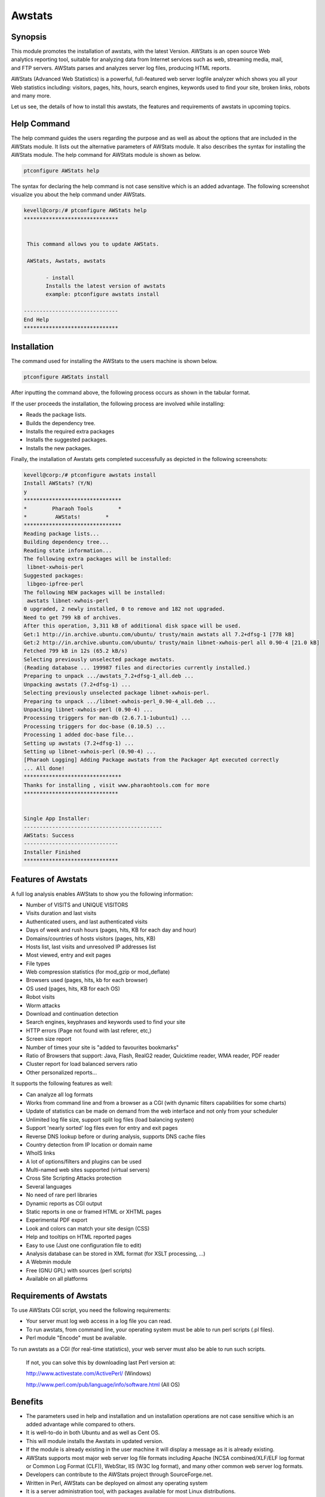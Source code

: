 ========
Awstats
========

Synopsis
------------

This module promotes the installation of awstats, with the latest Version. AWStats is an open source Web analytics reporting tool, suitable for analyzing data from Internet services such as web, streaming media, mail, and FTP servers. AWStats parses and analyzes server log files, producing HTML reports. 

AWStats (Advanced Web Statistics) is a powerful, full-featured web server logfile analyzer which shows you all your Web statistics including: visitors, pages, hits, hours, search engines, keywords used to find your site, broken links, robots and many more.

Let us see, the details of how to install this awstats, the features and requirements of awstats in upcoming topics.

Help Command
---------------------

The help command guides the users regarding the purpose and as well as about the options that are included in the AWStats module. It lists out the alternative parameters of AWStats module. It also describes the syntax for installing the AWStats module. The help command for AWStats module is shown as below.

.. code-block:: bash	
	
		ptconfigure AWStats help


The syntax for declaring the help command is not case sensitive which is an added advantage. The following screenshot visualize you about the help command under AWStats.


.. code-block:: bash

 kevell@corp:/# ptconfigure AWStats help
 ******************************


  This command allows you to update AWStats.

  AWStats, Awstats, awstats

        - install
        Installs the latest version of awstats
        example: ptconfigure awstats install

 ------------------------------
 End Help
 ******************************



Installation
----------------

The command used for installing the AWStats to the users machine is shown below.

.. code-block:: bash

		ptconfigure AWStats install

After inputting the command above, the following process occurs as shown in the tabular format.


.. cssclass:: table-bordered


 +------------------------+--------------------------------+----------------------+------------------------------------------------+
 | Parameters		  | Alternative parameters	   | Options		  | Comments					   |
 +========================+================================+======================+================================================+
 |Install AWStats? (Y/N)  | Instead of AWStats, we can use | Y(Yes)		  | If the user wish to proceed the installation   |
 |			  | Awstats, awstats also.	   |			  | process they can input as Y.		   |
 +------------------------+--------------------------------+----------------------+------------------------------------------------+
 |Install AWStats? (Y/N)  | Instead of AWStats, we can use | N(No)		  | If the user wish to quit the installation      |
 |			  | Awstats, awstats also.	   |			  | process they can input as N.|		   |
 +------------------------+--------------------------------+----------------------+------------------------------------------------+



If the user proceeds the installation, the following process are involved while installing:

* Reads the package lists.
* Builds the dependency tree.
* Installs the required extra packages
* Installs the suggested packages.
* Installs the new packages.

Finally, the installation of Awstats gets completed successfully as depicted in the following screenshots:

.. code-block:: bash

 kevell@corp:/# ptconfigure awstats install
 Install AWStats? (Y/N) 
 y
 *******************************
 *        Pharaoh Tools        *
 *         AWStats!        *
 *******************************
 Reading package lists...
 Building dependency tree...
 Reading state information...
 The following extra packages will be installed:
  libnet-xwhois-perl
 Suggested packages:
  libgeo-ipfree-perl
 The following NEW packages will be installed:
  awstats libnet-xwhois-perl
 0 upgraded, 2 newly installed, 0 to remove and 182 not upgraded.
 Need to get 799 kB of archives.
 After this operation, 3,311 kB of additional disk space will be used.
 Get:1 http://in.archive.ubuntu.com/ubuntu/ trusty/main awstats all 7.2+dfsg-1 [778 kB]
 Get:2 http://in.archive.ubuntu.com/ubuntu/ trusty/main libnet-xwhois-perl all 0.90-4 [21.0 kB]
 Fetched 799 kB in 12s (65.2 kB/s)
 Selecting previously unselected package awstats.
 (Reading database ... 199987 files and directories currently installed.)
 Preparing to unpack .../awstats_7.2+dfsg-1_all.deb ...
 Unpacking awstats (7.2+dfsg-1) ...
 Selecting previously unselected package libnet-xwhois-perl.
 Preparing to unpack .../libnet-xwhois-perl_0.90-4_all.deb ...
 Unpacking libnet-xwhois-perl (0.90-4) ...
 Processing triggers for man-db (2.6.7.1-1ubuntu1) ...
 Processing triggers for doc-base (0.10.5) ...
 Processing 1 added doc-base file...
 Setting up awstats (7.2+dfsg-1) ...
 Setting up libnet-xwhois-perl (0.90-4) ...
 [Pharaoh Logging] Adding Package awstats from the Packager Apt executed correctly
 ... All done!
 *******************************
 Thanks for installing , visit www.pharaohtools.com for more
 ******************************
 

 Single App Installer:
 --------------------------------------------
 AWStats: Success
 ------------------------------
 Installer Finished
 ******************************



Features of Awstats
-------------------------

A full log analysis enables AWStats to show you the following information:


* Number of VISITS and UNIQUE VISITORS
* Visits duration and last visits
* Authenticated users, and last authenticated visits
* Days of week and rush hours (pages, hits, KB for each day and hour)
* Domains/countries of hosts visitors (pages, hits, KB)
* Hosts list, last visits and unresolved IP addresses list
* Most viewed, entry and exit pages
* File types
* Web compression statistics (for mod_gzip or mod_deflate)
* Browsers used (pages, hits, kb for each browser)
* OS used (pages, hits, KB for each OS)
* Robot visits
* Worm attacks
* Download and continuation detection
* Search engines, keyphrases and keywords used to find your site
* HTTP errors (Page not found with last referer, etc,)
* Screen size report
* Number of times your site is "added to favourites bookmarks"
* Ratio of Browsers that support: Java, Flash, RealG2 reader,
  Quicktime reader, WMA reader, PDF reader
* Cluster report for load balanced servers ratio
* Other personalized reports...

It supports the following features as well:

* Can analyze all log formats
* Works from command line and from a browser as a CGI (with dynamic
  filters capabilities for some charts)
* Update of statistics can be made on demand from the web interface and
  not only from your scheduler
* Unlimited log file size, support split log files (load balancing system)
* Support 'nearly sorted' log files even for entry and exit pages
* Reverse DNS lookup before or during analysis, supports DNS cache files
* Country detection from IP location or domain name
* WhoIS links
* A lot of options/filters and plugins can be used
* Multi-named web sites supported (virtual servers)
* Cross Site Scripting Attacks protection
* Several languages
* No need of rare perl libraries
* Dynamic reports as CGI output
* Static reports in one or framed HTML or XHTML pages
* Experimental PDF export
* Look and colors can match your site design (CSS)
* Help and tooltips on HTML reported pages
* Easy to use (Just one configuration file to edit)
* Analysis database can be stored in XML format (for XSLT processing, ...)
* A Webmin module
* Free (GNU GPL) with sources (perl scripts)
* Available on all platforms

Requirements of Awstats
--------------------------------

To use AWStats CGI script, you need the following requirements:

* Your server must log web access in a log file you can read.
* To run awstats, from command line, your operating system must be able
  to run perl scripts (.pl files).
* Perl module "Encode" must be available.

To run awstats as a CGI (for real-time statistics), your web server must also be able to run such scripts.

  If not, you can solve this by downloading last Perl version at:

  http://www.activestate.com/ActivePerl/ (Windows)

  http://www.perl.com/pub/language/info/software.html (All OS)



Benefits
-----------


* The parameters used in help and installation and un installation operations are not case sensitive which is an added advantage while
  compared to others.
* It is well-to-do in both Ubuntu and as well as Cent OS.
* This will module installs the Awstats in updated version.
* If the module is already existing in the user machine it will display a message as it is already existing.
* AWStats supports most major web server log file formats including Apache (NCSA combined/XLF/ELF log format or Common Log Format (CLF)), 
  WebStar, IIS (W3C log format), and many other common web server log formats.
* Developers can contribute to the AWStats project through SourceForge.net.
* Written in Perl, AWStats can be deployed on almost any operating system
* It is a server administration tool, with packages available for most Linux distributions. 
* AWStats can be installed on a workstation, such as MS Windows, for local use in situations where log files can be downloaded from a remote 
  server.
